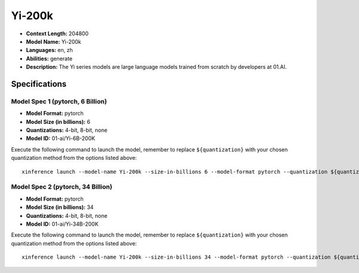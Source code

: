 .. _models_llm_yi-200k:

========================================
Yi-200k
========================================

- **Context Length:** 204800
- **Model Name:** Yi-200k
- **Languages:** en, zh
- **Abilities:** generate
- **Description:** The Yi series models are large language models trained from scratch by developers at 01.AI.

Specifications
^^^^^^^^^^^^^^


Model Spec 1 (pytorch, 6 Billion)
++++++++++++++++++++++++++++++++++++++++

- **Model Format:** pytorch
- **Model Size (in billions):** 6
- **Quantizations:** 4-bit, 8-bit, none
- **Model ID:** 01-ai/Yi-6B-200K

Execute the following command to launch the model, remember to replace ``${quantization}`` with your
chosen quantization method from the options listed above::

   xinference launch --model-name Yi-200k --size-in-billions 6 --model-format pytorch --quantization ${quantization}


Model Spec 2 (pytorch, 34 Billion)
++++++++++++++++++++++++++++++++++++++++

- **Model Format:** pytorch
- **Model Size (in billions):** 34
- **Quantizations:** 4-bit, 8-bit, none
- **Model ID:** 01-ai/Yi-34B-200K

Execute the following command to launch the model, remember to replace ``${quantization}`` with your
chosen quantization method from the options listed above::

   xinference launch --model-name Yi-200k --size-in-billions 34 --model-format pytorch --quantization ${quantization}

